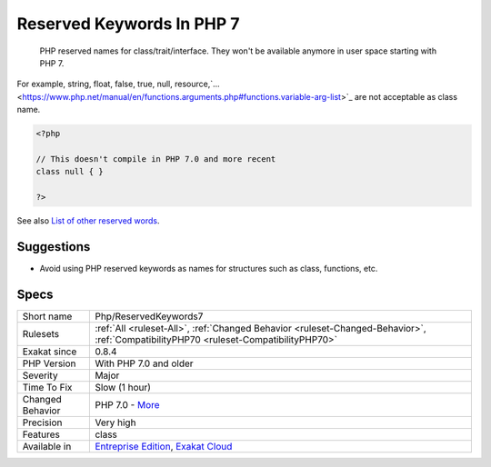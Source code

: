 .. _php-reservedkeywords7:

.. _reserved-keywords-in-php-7:

Reserved Keywords In PHP 7
++++++++++++++++++++++++++

  PHP reserved names for class/trait/interface. They won't be available anymore in user space starting with PHP 7.

For example, string, float, false, true, null, resource,`... <https://www.php.net/manual/en/functions.arguments.php#functions.variable-arg-list>`_ are not acceptable as class name.

.. code-block:: php
   
   <?php
   
   // This doesn't compile in PHP 7.0 and more recent
   class null { }
   
   ?>

See also `List of other reserved words <https://www.php.net/manual/en/reserved.other-reserved-words.php>`_.


Suggestions
___________

* Avoid using PHP reserved keywords as names for structures such as class, functions, etc.




Specs
_____

+------------------+--------------------------------------------------------------------------------------------------------------------------------------+
| Short name       | Php/ReservedKeywords7                                                                                                                |
+------------------+--------------------------------------------------------------------------------------------------------------------------------------+
| Rulesets         | :ref:`All <ruleset-All>`, :ref:`Changed Behavior <ruleset-Changed-Behavior>`, :ref:`CompatibilityPHP70 <ruleset-CompatibilityPHP70>` |
+------------------+--------------------------------------------------------------------------------------------------------------------------------------+
| Exakat since     | 0.8.4                                                                                                                                |
+------------------+--------------------------------------------------------------------------------------------------------------------------------------+
| PHP Version      | With PHP 7.0 and older                                                                                                               |
+------------------+--------------------------------------------------------------------------------------------------------------------------------------+
| Severity         | Major                                                                                                                                |
+------------------+--------------------------------------------------------------------------------------------------------------------------------------+
| Time To Fix      | Slow (1 hour)                                                                                                                        |
+------------------+--------------------------------------------------------------------------------------------------------------------------------------+
| Changed Behavior | PHP 7.0 - `More <https://php-changed-behaviors.readthedocs.io/en/latest/behavior/.html>`__                                           |
+------------------+--------------------------------------------------------------------------------------------------------------------------------------+
| Precision        | Very high                                                                                                                            |
+------------------+--------------------------------------------------------------------------------------------------------------------------------------+
| Features         | class                                                                                                                                |
+------------------+--------------------------------------------------------------------------------------------------------------------------------------+
| Available in     | `Entreprise Edition <https://www.exakat.io/entreprise-edition>`_, `Exakat Cloud <https://www.exakat.io/exakat-cloud/>`_              |
+------------------+--------------------------------------------------------------------------------------------------------------------------------------+


